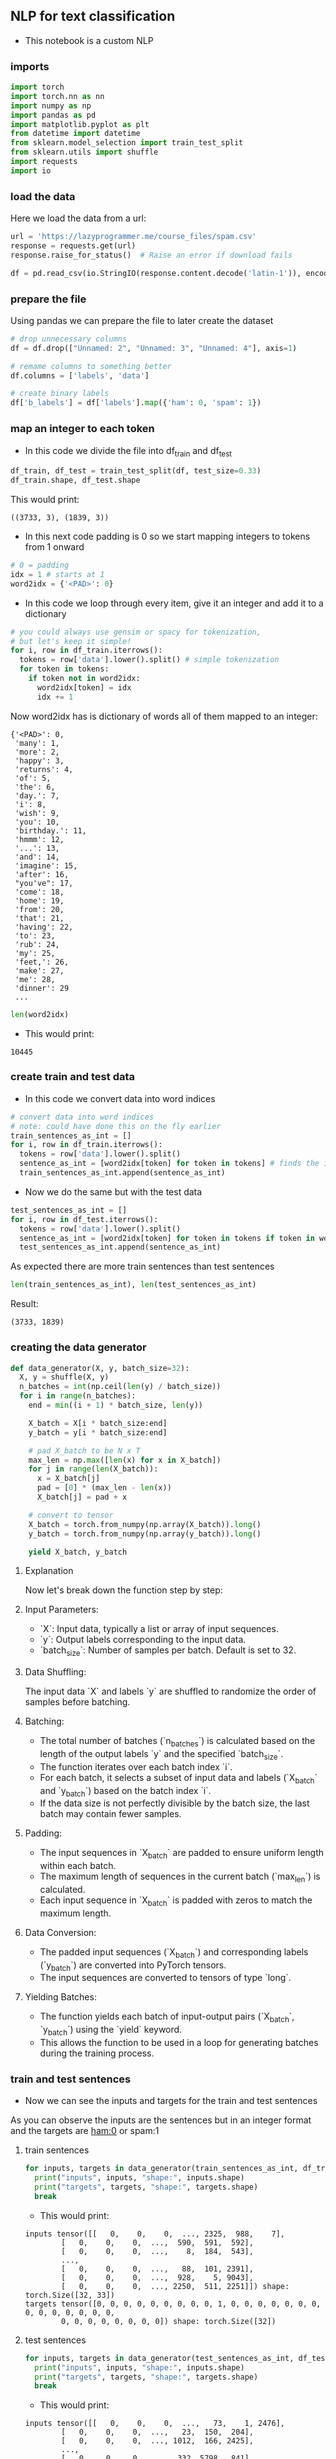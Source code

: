 ** NLP for text classification
- This notebook is a custom NLP

*** imports
#+BEGIN_SRC python
import torch
import torch.nn as nn
import numpy as np
import pandas as pd
import matplotlib.pyplot as plt
from datetime import datetime
from sklearn.model_selection import train_test_split
from sklearn.utils import shuffle
import requests
import io
#+END_SRC

*** load the data
Here we load the data from a url:
#+BEGIN_SRC python
url = 'https://lazyprogrammer.me/course_files/spam.csv'
response = requests.get(url)
response.raise_for_status()  # Raise an error if download fails

df = pd.read_csv(io.StringIO(response.content.decode('latin-1')), encoding='latin-1')
#+END_SRC

*** prepare the file
Using pandas we can prepare the file to later create the dataset
#+BEGIN_SRC python
# drop unnecessary columns
df = df.drop(["Unnamed: 2", "Unnamed: 3", "Unnamed: 4"], axis=1)

# remame columns to something better
df.columns = ['labels', 'data']

# create binary labels
df['b_labels'] = df['labels'].map({'ham': 0, 'spam': 1})
#+END_SRC

*** map an integer to each token
- In this code we divide the file into df_train and df_test
#+BEGIN_SRC python
df_train, df_test = train_test_split(df, test_size=0.33)
df_train.shape, df_test.shape
#+END_SRC

This would print:

#+BEGIN_SRC
((3733, 3), (1839, 3))
#+END_SRC

- In this next code padding is 0 so we start mapping integers to tokens from 1 onward
#+BEGIN_SRC python
# 0 = padding
idx = 1 # starts at 1
word2idx = {'<PAD>': 0}
#+END_SRC

- In this code we loop through every item, give it an integer and add it to a dictionary

#+BEGIN_SRC python
# you could always use gensim or spacy for tokenization,
# but let's keep it simple!
for i, row in df_train.iterrows():
  tokens = row['data'].lower().split() # simple tokenization
  for token in tokens:
    if token not in word2idx:
      word2idx[token] = idx
      idx += 1
#+END_SRC

Now word2idx has is dictionary of words all of them mapped to an integer:

#+BEGIN_SRC
{'<PAD>': 0,
 'many': 1,
 'more': 2,
 'happy': 3,
 'returns': 4,
 'of': 5,
 'the': 6,
 'day.': 7,
 'i': 8,
 'wish': 9,
 'you': 10,
 'birthday.': 11,
 'hmmm': 12,
 '...': 13,
 'and': 14,
 'imagine': 15,
 'after': 16,
 "you've": 17,
 'come': 18,
 'home': 19,
 'from': 20,
 'that': 21,
 'having': 22,
 'to': 23,
 'rub': 24,
 'my': 25,
 'feet,': 26,
 'make': 27,
 'me': 28,
 'dinner': 29
 ...
#+END_SRC

#+BEGIN_SRC python
len(word2idx)
#+END_SRC

- This would print:

#+BEGIN_SRC
10445
#+END_SRC

*** create train and test data
- In this code we convert data into word indices

#+BEGIN_SRC python
# convert data into word indices
# note: could have done this on the fly earlier
train_sentences_as_int = []
for i, row in df_train.iterrows():
  tokens = row['data'].lower().split()
  sentence_as_int = [word2idx[token] for token in tokens] # finds the integer of the token
  train_sentences_as_int.append(sentence_as_int)
#+END_SRC

- Now we do the same but with the test data

#+BEGIN_SRC python
test_sentences_as_int = []
for i, row in df_test.iterrows():
  tokens = row['data'].lower().split()
  sentence_as_int = [word2idx[token] for token in tokens if token in word2idx]
  test_sentences_as_int.append(sentence_as_int)
#+END_SRC

As expected there are more train sentences than test sentences

#+BEGIN_SRC python
len(train_sentences_as_int), len(test_sentences_as_int)
#+END_SRC

Result:

#+BEGIN_SRC
(3733, 1839)
#+END_SRC


*** creating the data generator
#+BEGIN_SRC python
def data_generator(X, y, batch_size=32):
  X, y = shuffle(X, y)
  n_batches = int(np.ceil(len(y) / batch_size))
  for i in range(n_batches):
    end = min((i + 1) * batch_size, len(y))

    X_batch = X[i * batch_size:end]
    y_batch = y[i * batch_size:end]

    # pad X_batch to be N x T
    max_len = np.max([len(x) for x in X_batch])
    for j in range(len(X_batch)):
      x = X_batch[j]
      pad = [0] * (max_len - len(x))
      X_batch[j] = pad + x

    # convert to tensor
    X_batch = torch.from_numpy(np.array(X_batch)).long()
    y_batch = torch.from_numpy(np.array(y_batch)).long()

    yield X_batch, y_batch
#+END_SRC


**** Explanation
Now let's break down the function step by step:

**** Input Parameters:
   - `X`: Input data, typically a list or array of input sequences.
   - `y`: Output labels corresponding to the input data.
   - `batch_size`: Number of samples per batch. Default is set to 32.

**** Data Shuffling:
   The input data `X` and labels `y` are shuffled to randomize the order of samples before batching.

**** Batching:
   - The total number of batches (`n_batches`) is calculated based on the length of the output labels `y` and the specified `batch_size`.
   - The function iterates over each batch index `i`.
   - For each batch, it selects a subset of input data and labels (`X_batch` and `y_batch`) based on the batch index `i`.
   - If the data size is not perfectly divisible by the batch size, the last batch may contain fewer samples.

**** Padding:
   - The input sequences in `X_batch` are padded to ensure uniform length within each batch.
   - The maximum length of sequences in the current batch (`max_len`) is calculated.
   - Each input sequence in `X_batch` is padded with zeros to match the maximum length.

**** Data Conversion:
   - The padded input sequences (`X_batch`) and corresponding labels (`y_batch`) are converted into PyTorch tensors.
   - The input sequences are converted to tensors of type `long`.

**** Yielding Batches:
   - The function yields each batch of input-output pairs (`X_batch`, `y_batch`) using the `yield` keyword.
   - This allows the function to be used in a loop for generating batches during the training process.

*** train and test sentences

- Now we can see the inputs and targets for the train and test sentences

As you can observe the inputs are the sentences but in an integer format and the targets are ham:0 or spam:1

**** train sentences
#+BEGIN_SRC python
for inputs, targets in data_generator(train_sentences_as_int, df_train.b_labels):
  print("inputs", inputs, "shape:", inputs.shape)
  print("targets", targets, "shape:", targets.shape)
  break
#+END_SRC

- This would print:

#+BEGIN_SRC
inputs tensor([[   0,    0,    0,  ..., 2325,  988,    7],
        [   0,    0,    0,  ...,  590,  591,  592],
        [   0,    0,    0,  ...,    8,  184,  543],
        ...,
        [   0,    0,    0,  ...,   88,  101, 2391],
        [   0,    0,    0,  ...,  928,    5, 9043],
        [   0,    0,    0,  ..., 2250,  511, 2251]]) shape: torch.Size([32, 33])
targets tensor([0, 0, 0, 0, 0, 0, 0, 0, 0, 1, 0, 0, 0, 0, 0, 0, 0, 0, 0, 0, 0, 0, 0, 0,
        0, 0, 0, 0, 0, 0, 0, 0]) shape: torch.Size([32])
#+END_SRC

**** test sentences
#+BEGIN_SRC python
for inputs, targets in data_generator(test_sentences_as_int, df_test.b_labels):
  print("inputs", inputs, "shape:", inputs.shape)
  print("targets", targets, "shape:", targets.shape)
  break
#+END_SRC

- This would print:

#+BEGIN_SRC
inputs tensor([[   0,    0,    0,  ...,   73,    1, 2476],
        [   0,    0,    0,  ...,   23,  150,  204],
        [   0,    0,    0,  ..., 1012,  166, 2425],
        ...,
        [   0,    0,    0,  ...,  332, 5798,  841],
        [   0,    0,    0,  ..., 1529, 8136,  353],
        [   0,    0,    0,  ...,    0, 5200,  459]]) shape: torch.Size([32, 85])
targets tensor([0, 0, 0, 0, 0, 0, 0, 0, 0, 0, 0, 0, 0, 0, 0, 0, 0, 0, 0, 0, 0, 1, 0, 0,
        0, 0, 0, 0, 0, 0, 0, 0]) shape: torch.Size([32])
#+END_SRC

*** start using the GPU

#+BEGIN_SRC python
device = torch.device("cuda:0" if torch.cuda.is_available() else "cpu")
#+END_SRC

*** defining the model

Here is the code and although we have already covered the code I will explain it once more

#+BEGIN_SRC python
# Define the model
class RNN(nn.Module):
  def __init__(self, n_vocab, embed_dim, n_hidden, n_rnnlayers, n_outputs):
    super(RNN, self).__init__()
    self.V = n_vocab
    self.D = embed_dim
    self.M = n_hidden
    self.K = n_outputs
    self.L = n_rnnlayers

    self.embed = nn.Embedding(self.V, self.D)
    self.rnn = nn.LSTM(
        input_size=self.D,
        hidden_size=self.M,
        num_layers=self.L,
        batch_first=True)
    self.fc = nn.Linear(self.M, self.K)

  def forward(self, X):
    # initial hidden states
    h0 = torch.zeros(self.L, X.size(0), self.M)
    c0 = torch.zeros(self.L, X.size(0), self.M)

    # embedding layer
    # turns word indexes into word vectors
    out = self.embed(X)

    # get RNN unit output
    out, _ = self.rnn(out, (h0, c0))

    # max pool
    out, _ = torch.max(out, 1)

    # we only want h(T) at the final time step
    out = self.fc(out)
    return out

model = RNN(len(word2idx), 20, 15, 1, 1)
#+END_SRC

**** Model Definition
The RNN model is defined with the following parameters:
  - `n_vocab`: Size of the vocabulary (number of unique words).
  - `embed_dim`: Dimensionality of the word embeddings.
  - `n_hidden`: Number of hidden units in the RNN.
  - `n_rnnlayers`: Number of layers in the RNN.
  - `n_outputs`: Number of output classes.

**** Components
The model consists of the following components:

***** Embedding Layer:
   - Maps word indices to word vectors.
   - Implemented using PyTorch's nn.Embedding module.

***** Recurrent Neural Network (LSTM):
   - Utilizes Long Short-Term Memory (LSTM) cells.
   - Parameters:
     - `input_size`: Dimensionality of input embeddings.
     - `hidden_size`: Number of hidden units in each LSTM layer.
     - `num_layers`: Number of LSTM layers.
     - `batch_first`: Indicates whether the input tensor has batch size as the first dimension.
   - Implemented using PyTorch's nn.LSTM module.

***** Fully Connected Layer (Linear):
   - Maps the output of the RNN to the desired number of output classes.
   - Implemented using PyTorch's nn.Linear module.

**** Forward Pass
The forward pass of the model involves the following steps:

***** Initialization of Hidden States:
   - Initializes the hidden states `h0` and `c0` for the LSTM.
   - `h0` and `c0` are tensors of zeros with appropriate dimensions.

***** Embedding Layer:
   - Converts input indices into word embeddings.
   - Outputs a tensor of word vectors.

***** RNN Unit:
   - Passes the embedded input through the LSTM layers.
   - Returns the output of the LSTM layers.

***** Max Pooling:
   - Performs max pooling operation across the time dimension.
   - Reduces the sequence of outputs to a single vector.

***** Output Layer:
   - Applies a linear transformation to the pooled output.
   - Produces the final output tensor.

*** loss and optimizer
#+BEGIN_SRC python
# Loss and optimizer
criterion = nn.BCEWithLogitsLoss()
optimizer = torch.optim.Adam(model.parameters())
#+END_SRC

*** generating batches

#+BEGIN_SRC python
train_gen = lambda: data_generator(train_sentences_as_int, df_train.b_labels)
test_gen = lambda: data_generator(test_sentences_as_int, df_test.b_labels)
#+END_SRC

*** start training
- We have already covered this code many times

#+BEGIN_SRC python
# A function to encapsulate the training loop
def batch_gd(model, criterion, optimizer, epochs):
  train_losses = np.zeros(epochs)
  test_losses = np.zeros(epochs)

  for it in range(epochs):
    t0 = datetime.now()
    train_loss = []
    for inputs, targets in train_gen():
      targets = targets.view(-1, 1).float()

      # zero the parameter gradients
      optimizer.zero_grad()

      # Forward pass
      outputs = model(inputs)
      loss = criterion(outputs, targets)

      # Backward and optimize
      loss.backward()
      optimizer.step()

      train_loss.append(loss.item())

    # Get train loss and test loss
    train_loss = np.mean(train_loss) # a little misleading

    test_loss = []
    for inputs, targets in test_gen():
      targets = targets.view(-1, 1).float()
      outputs = model(inputs)
      loss = criterion(outputs, targets)
      test_loss.append(loss.item())
    test_loss = np.mean(test_loss)

    # Save losses
    train_losses[it] = train_loss
    test_losses[it] = test_loss

    dt = datetime.now() - t0
    print(f'Epoch {it+1}/{epochs}, Train Loss: {train_loss:.4f}, \
      Test Loss: {test_loss:.4f}, Duration: {dt}')

  return train_losses, test_losses

train_losses, test_losses = batch_gd(
  model, criterion, optimizer, 15)
#+END_SRC

- The training would look something like this:

#+BEGIN_SRC
Epoch 1/15, Train Loss: 0.4788,       Test Loss: 0.3751, Duration: 0:00:00.728465
Epoch 2/15, Train Loss: 0.3320,       Test Loss: 0.3173, Duration: 0:00:00.482931
Epoch 3/15, Train Loss: 0.2665,       Test Loss: 0.2512, Duration: 0:00:00.484434
Epoch 4/15, Train Loss: 0.1976,       Test Loss: 0.1981, Duration: 0:00:00.478833
Epoch 5/15, Train Loss: 0.1450,       Test Loss: 0.1610, Duration: 0:00:00.466815
Epoch 6/15, Train Loss: 0.1071,       Test Loss: 0.1403, Duration: 0:00:00.483673
Epoch 7/15, Train Loss: 0.0857,       Test Loss: 0.1127, Duration: 0:00:00.466951
Epoch 8/15, Train Loss: 0.0671,       Test Loss: 0.1317, Duration: 0:00:00.476132
Epoch 9/15, Train Loss: 0.0563,       Test Loss: 0.1059, Duration: 0:00:00.474110
Epoch 10/15, Train Loss: 0.0456,       Test Loss: 0.1017, Duration: 0:00:00.468616
Epoch 11/15, Train Loss: 0.0378,       Test Loss: 0.0999, Duration: 0:00:00.466557
Epoch 12/15, Train Loss: 0.0339,       Test Loss: 0.1038, Duration: 0:00:00.473968
Epoch 13/15, Train Loss: 0.0425,       Test Loss: 0.0886, Duration: 0:00:00.464582
Epoch 14/15, Train Loss: 0.0298,       Test Loss: 0.0967, Duration: 0:00:00.480014
Epoch 15/15, Train Loss: 0.0224,       Test Loss: 0.1013, Duration: 0:00:00.473611
#+END_SRC

*** plot loss
- Here we plot the loss which you can visit in images
- As you can see the loss is quite good

#+BEGIN_SRC python
# Plot the train loss and test loss per iteration
plt.plot(train_losses, label='train loss')
plt.plot(test_losses, label='test loss')
plt.legend()
plt.show()
#+END_SRC

*** accuracy
- Now we see how accurate the model actually was

#+BEGIN_SRC python
# Accuracy

n_correct = 0.
n_total = 0.
for inputs, targets in train_gen():
  targets = targets.view(-1, 1).float()

  # Forward pass
  outputs = model(inputs)

  # Get prediction
  predictions = (outputs > 0)

  # update counts
  n_correct += (predictions == targets).sum().item()
  n_total += targets.shape[0]

train_acc = n_correct / n_total


n_correct = 0.
n_total = 0.
for inputs, targets in test_gen():
  targets = targets.view(-1, 1).float()

  # Forward pass
  outputs = model(inputs)

  # Get prediction
  predictions = (outputs > 0)

  # update counts
  n_correct += (predictions == targets).sum().item()
  n_total += targets.shape[0]

test_acc = n_correct / n_total
print(f"Train acc: {train_acc:.4f}, Test acc: {test_acc:.4f}")
#+END_SRC

#+BEGIN_SRC
    Train acc: 0.9965, Test acc: 0.9717
#+END_SRC
